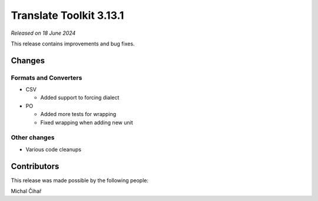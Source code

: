 Translate Toolkit 3.13.1
************************

*Released on 18 June 2024*

This release contains improvements and bug fixes.

Changes
=======

Formats and Converters
----------------------

- CSV

  - Added support to forcing dialect

- PO

  - Added more tests for wrapping
  - Fixed wrapping when adding new unit

Other changes
-------------

- Various code cleanups

Contributors
============

This release was made possible by the following people:

Michal Čihař
